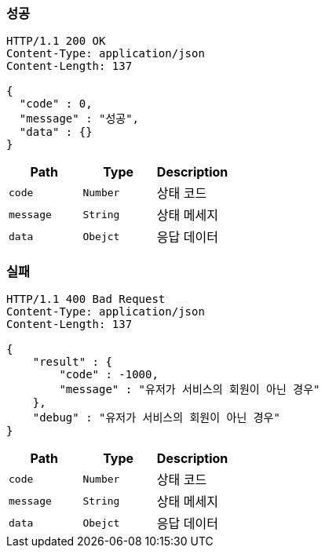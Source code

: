 === 성공
[source,http,options="nowrap"]
----
HTTP/1.1 200 OK
Content-Type: application/json
Content-Length: 137

{
  "code" : 0,
  "message" : "성공",
  "data" : {}
}
----
|===
|Path|Type|Description

|`+code+`
|`+Number+`
|상태 코드

|`+message+`
|`+String+`
|상태 메세지

|`+data+`
|`+Obejct+`
|응답 데이터
|===

=== 실패

[source,http,options="nowrap"]
----
HTTP/1.1 400 Bad Request
Content-Type: application/json
Content-Length: 137

{
    "result" : {
        "code" : -1000,
        "message" : "유저가 서비스의 회원이 아닌 경우"
    },
    "debug" : "유저가 서비스의 회원이 아닌 경우"
}
----

|===
|Path|Type|Description

|`+code+`
|`+Number+`
|상태 코드

|`+message+`
|`+String+`
|상태 메세지

|`+data+`
|`+Obejct+`
|응답 데이터
|===